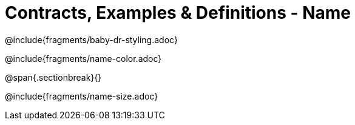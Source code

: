 = Contracts, Examples & Definitions - Name

@include{fragments/baby-dr-styling.adoc}

@include{fragments/name-color.adoc}

@span{.sectionbreak}{}

@include{fragments/name-size.adoc}


